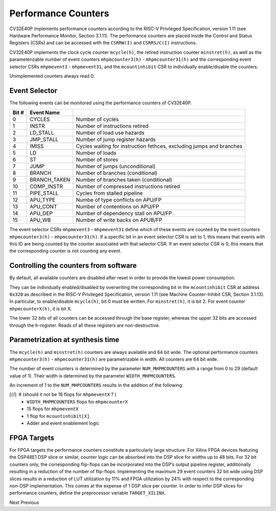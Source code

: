 .. _performance-counters:

Performance Counters
====================

CV32E40P implements performance counters according to the RISC-V Privileged Specification, version 1.11 (see Hardware Performance Monitor, Section 3.1.11).
The performance counters are placed inside the Control and Status Registers (CSRs) and can be accessed with the ``CSRRW(I)`` and ``CSRRS/C(I)`` instructions.

CV32E40P implements the clock cycle counter ``mcycle(h)``, the retired instruction counter ``minstret(h)``, as well as the parameterizable number of event counters ``mhpmcounter3(h)`` - ``mhpmcounter31(h)`` and the corresponding event selector CSRs ``mhpmevent3`` - ``mhpmevent31``, and the ``mcountinhibit`` CSR to individually enable/disable the counters.

Unimplemented counters always read 0.

.. _event_selector:

Event Selector
--------------

The following events can be monitored using the performance counters of CV32E40P.


+-------------+-----------------+-------------------------------------------+
| Bit #       | Event Name      |                                           |
+=============+=================+===========================================+
| 0           | CYCLES          | Number of cycles                          |
+-------------+-----------------+-------------------------------------------+
| 1           | INSTR           | Number of instructions retired            |
+-------------+-----------------+-------------------------------------------+
| 2           | LD_STALL        | Number of load use hazards                |
+-------------+-----------------+-------------------------------------------+
| 3           | JMP_STALL       | Number of jump register hazards           |
+-------------+-----------------+-------------------------------------------+
| 4           | IMISS           | Cycles waiting for instruction fethces,   |
|             |                 | excluding jumps and branches              |
+-------------+-----------------+-------------------------------------------+
| 5           | LD              | Number of loads                           |
+-------------+-----------------+-------------------------------------------+
| 6           | ST              | Number of stores                          |
+-------------+-----------------+-------------------------------------------+
| 7           | JUMP            | Number of jumps (unconditional)           |
+-------------+-----------------+-------------------------------------------+
| 8           | BRANCH          | Number of branches (conditional)          |
+-------------+-----------------+-------------------------------------------+
| 9           | BRANCH_TAKEN    | Number of branches taken (conditional)    |
+-------------+-----------------+-------------------------------------------+
| 10          | COMP_INSTR      | Number of compressed instructions retired |
+-------------+-----------------+-------------------------------------------+
| 11          | PIPE_STALL      | Cycles from stalled pipeline              |
+-------------+-----------------+-------------------------------------------+
| 12          | APU_TYPE        | Numbe of type conflicts on APU/FP         |
+-------------+-----------------+-------------------------------------------+
| 13          | APU_CONT        | Number of contentions on APU/FP           |
+-------------+-----------------+-------------------------------------------+
| 14          | APU_DEP         | Number of dependency stall on APU/FP      |
+-------------+-----------------+-------------------------------------------+
| 15          | APU_WB          | Number of write backs on APUB/FP          |
+-------------+-----------------+-------------------------------------------+

The event selector CSRs ``mhpmevent3`` - ``mhpmevent31`` define which of these events are counted by the event counters ``mhpmcounter3(h)`` - ``mhpmcounter31(h)``.
If a specific bit in an event selector CSR is set to 1, this means that events with this ID are being counted by the counter associated with that selector CSR.
If an event selector CSR is 0, this means that the corresponding counter is not counting any event.

Controlling the counters from software
--------------------------------------

By default, all available counters are disabled after reset in order to provide the lowest power consumption.

They can be individually enabled/disabled by overwriting the corresponding bit in the ``mcountinhibit`` CSR at address ``0x320`` as described in the RISC-V Privileged Specification, version 1.11 (see Machine Counter-Inhibit CSR, Section 3.1.13).
In particular, to enable/disable ``mcycle(h)``, bit 0 must be written. For ``minstret(h)``, it is bit 2. For event counter ``mhpmcounterX(h)``, it is bit X.

The lower 32 bits of all counters can be accessed through the base register, whereas the upper 32 bits are accessed through the ``h``-register.
Reads of all these registers are non-destructive.

Parametrization at synthesis time
---------------------------------

The ``mcycle(h)`` and ``minstret(h)`` counters are always available and 64 bit wide.
The optional performance counters ``mhpmcounter3(h)`` - ``mhpmcounter31(h)`` are parametrizable in width.
All counters are 64 bit wide.

The number of event counters is determined by the parameter ``NUM_MHPMCOUNTERS`` with a range from 0 to 29 (default value of 1).
Their width is determined by the parameter ``WIDTH_MHPMCOUNTERS``.

An increment of 1 to the ``NUM_MHPCOUNTERS`` results in the addition of the following:

[//]: # (should it not be 16 flops for ``mhpmeventX`` ? )
   - ``WIDTH_MHPMCOUNTERS`` flops for ``mhpmcounterX``
   - 15 flops for ``mhpmeventX``
   -  1 flop  for ``mcountinhibit[X]``
   - Adder and event enablement logic

FPGA Targets
------------
For FPGA targets the performance counters constitute a particularly large structure.
For Xilinx FPGA devices featuring the DSP48E1 DSP slice or similar, counter logic can be absorbed into the DSP slice for widths up to 48 bits.
For 32 bit counters only, the corresponding flip-flops can be incorporated into the DSP’s output pipeline register, additionally resulting in a reduction of the number of flip-flops.
Implementing the maximum 29 event counters 32 bit wide using DSP slices results in a reduction of LUT utilization by 11% and FPGA utilization by 24% with respect to the corresponding non-DSP implementation.
This comes at the expense of 1 DSP slice per counter.
In order to infer DSP slices for performance counters, define the preprocessor variable ``TARGET_XILINX``.

Next  Previous
